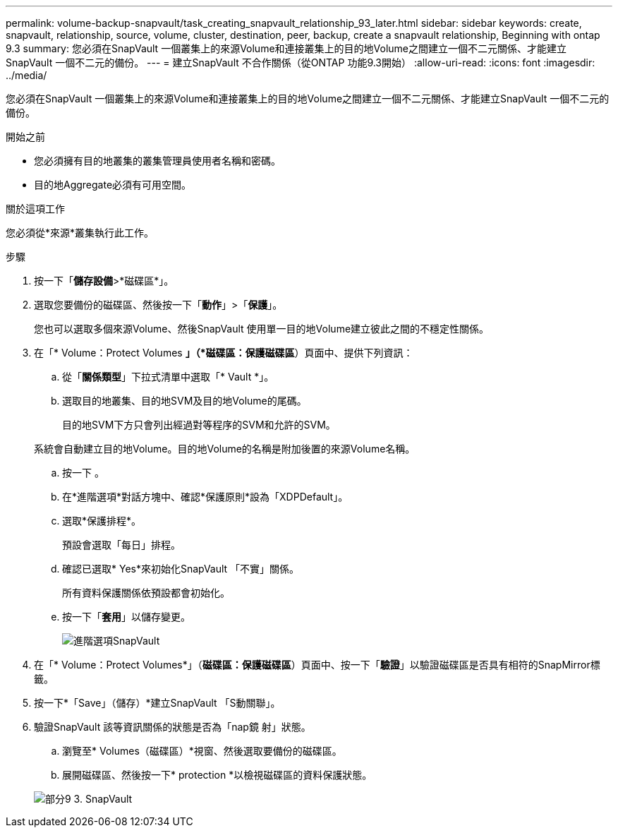 ---
permalink: volume-backup-snapvault/task_creating_snapvault_relationship_93_later.html 
sidebar: sidebar 
keywords: create, snapvault, relationship, source, volume, cluster, destination, peer, backup, create a snapvault relationship, Beginning with ontap 9.3 
summary: 您必須在SnapVault 一個叢集上的來源Volume和連接叢集上的目的地Volume之間建立一個不二元關係、才能建立SnapVault 一個不二元的備份。 
---
= 建立SnapVault 不合作關係（從ONTAP 功能9.3開始）
:allow-uri-read: 
:icons: font
:imagesdir: ../media/


[role="lead"]
您必須在SnapVault 一個叢集上的來源Volume和連接叢集上的目的地Volume之間建立一個不二元關係、才能建立SnapVault 一個不二元的備份。

.開始之前
* 您必須擁有目的地叢集的叢集管理員使用者名稱和密碼。
* 目的地Aggregate必須有可用空間。


.關於這項工作
您必須從*來源*叢集執行此工作。

.步驟
. 按一下「*儲存設備*>*磁碟區*」。
. 選取您要備份的磁碟區、然後按一下「*動作*」>「*保護*」。
+
您也可以選取多個來源Volume、然後SnapVault 使用單一目的地Volume建立彼此之間的不穩定性關係。

. 在「* Volume：Protect Volumes *」（*磁碟區：保護磁碟區*）頁面中、提供下列資訊：
+
.. 從「*關係類型*」下拉式清單中選取「* Vault *」。
.. 選取目的地叢集、目的地SVM及目的地Volume的尾碼。
+
目的地SVM下方只會列出經過對等程序的SVM和允許的SVM。

+
系統會自動建立目的地Volume。目的地Volume的名稱是附加後置的來源Volume名稱。

.. 按一下 image:../media/advanced_options_icon_backup.gif[""]。
.. 在*進階選項*對話方塊中、確認*保護原則*設為「XDPDefault」。
.. 選取*保護排程*。
+
預設會選取「每日」排程。

.. 確認已選取* Yes*來初始化SnapVault 「不實」關係。
+
所有資料保護關係依預設都會初始化。

.. 按一下「*套用*」以儲存變更。
+
image::../media/snapvault_advanced_options.gif[進階選項SnapVault]



. 在「* Volume：Protect Volumes*」（*磁碟區：保護磁碟區*）頁面中、按一下「*驗證*」以驗證磁碟區是否具有相符的SnapMirror標籤。
. 按一下*「Save」（儲存）*建立SnapVault 「S動關聯」。
. 驗證SnapVault 該等資訊關係的狀態是否為「nap鏡 射」狀態。
+
.. 瀏覽至* Volumes（磁碟區）*視窗、然後選取要備份的磁碟區。
.. 展開磁碟區、然後按一下* protection *以檢視磁碟區的資料保護狀態。


+
image::../media/snapvault_9_3.gif[部分9 3. SnapVault]


